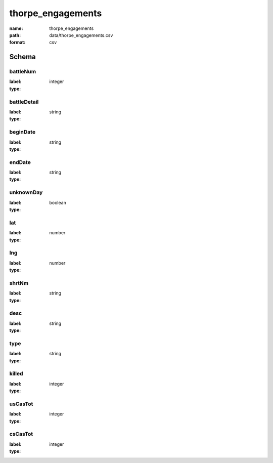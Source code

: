 thorpe_engagements
================================================================================

:name: thorpe_engagements
:path: data/thorpe_engagements.csv
:format: csv




Schema
-------


battleNum
++++++++++++++++++++++++++++++++++++++++++++++++++++++++++++++++++++++++++++++++++++++++++

:label: 
:type: integer


       

battleDetail
++++++++++++++++++++++++++++++++++++++++++++++++++++++++++++++++++++++++++++++++++++++++++

:label: 
:type: string


       

beginDate
++++++++++++++++++++++++++++++++++++++++++++++++++++++++++++++++++++++++++++++++++++++++++

:label: 
:type: string


       

endDate
++++++++++++++++++++++++++++++++++++++++++++++++++++++++++++++++++++++++++++++++++++++++++

:label: 
:type: string


       

unknownDay
++++++++++++++++++++++++++++++++++++++++++++++++++++++++++++++++++++++++++++++++++++++++++

:label: 
:type: boolean


       

lat
++++++++++++++++++++++++++++++++++++++++++++++++++++++++++++++++++++++++++++++++++++++++++

:label: 
:type: number


       

lng
++++++++++++++++++++++++++++++++++++++++++++++++++++++++++++++++++++++++++++++++++++++++++

:label: 
:type: number


       

shrtNm
++++++++++++++++++++++++++++++++++++++++++++++++++++++++++++++++++++++++++++++++++++++++++

:label: 
:type: string


       

desc
++++++++++++++++++++++++++++++++++++++++++++++++++++++++++++++++++++++++++++++++++++++++++

:label: 
:type: string


       

type
++++++++++++++++++++++++++++++++++++++++++++++++++++++++++++++++++++++++++++++++++++++++++

:label: 
:type: string


       

killed
++++++++++++++++++++++++++++++++++++++++++++++++++++++++++++++++++++++++++++++++++++++++++

:label: 
:type: integer


       

usCasTot
++++++++++++++++++++++++++++++++++++++++++++++++++++++++++++++++++++++++++++++++++++++++++

:label: 
:type: integer


       

csCasTot
++++++++++++++++++++++++++++++++++++++++++++++++++++++++++++++++++++++++++++++++++++++++++

:label: 
:type: integer


       

